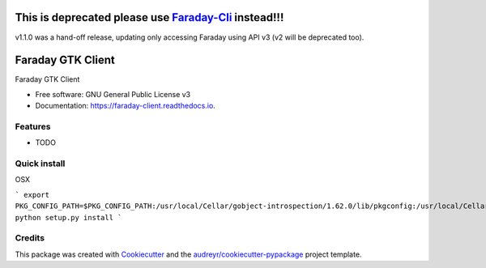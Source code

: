================
This is deprecated please use `Faraday-Cli <https://github.com/infobyte/faraday-cli>`_ instead!!!
================

v1.1.0 was a hand-off release, updating only accessing Faraday using API v3 (v2 will be deprecated too).

==================
Faraday GTK Client
==================


.. image:: https://img.shields.io/pypi/v/faraday_client.svg
        :target: https://pypi.python.org/pypi/faraday_client

.. image:: https://img.shields.io/travis/cript0nauta/faraday_client.svg
        :target: https://travis-ci.org/cript0nauta/faraday_client

.. image:: https://readthedocs.org/projects/faraday-client/badge/?version=latest
        :target: https://faraday-client.readthedocs.io/en/latest/?badge=latest
        :alt: Documentation Status




Faraday GTK Client


* Free software: GNU General Public License v3
* Documentation: https://faraday-client.readthedocs.io.


Features
--------

* TODO


Quick install
-------------

OSX

```
export PKG_CONFIG_PATH=$PKG_CONFIG_PATH:/usr/local/Cellar/gobject-introspection/1.62.0/lib/pkgconfig:/usr/local/Cellar/libffi/3.2.1/lib/pkgconfig:/usr/local/Cellar/cairo/1.16.0_2/lib/pkgconfig
python setup.py install
```

Credits
-------

This package was created with Cookiecutter_ and the `audreyr/cookiecutter-pypackage`_ project template.

.. _Cookiecutter: https://github.com/audreyr/cookiecutter
.. _`audreyr/cookiecutter-pypackage`: https://github.com/audreyr/cookiecutter-pypackage
